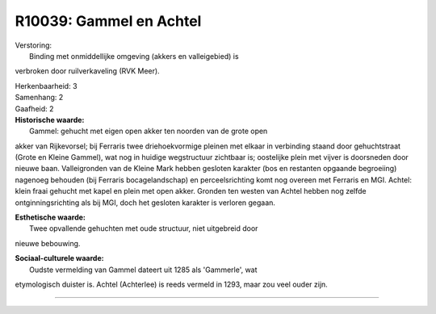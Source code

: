 R10039: Gammel en Achtel
========================

| Verstoring:
|  Binding met onmiddellijke omgeving (akkers en valleigebied) is
verbroken door ruilverkaveling (RVK Meer).

| Herkenbaarheid: 3

| Samenhang: 2

| Gaafheid: 2

| **Historische waarde:**
|  Gammel: gehucht met eigen open akker ten noorden van de grote open
akker van Rijkevorsel; bij Ferraris twee driehoekvormige pleinen met
elkaar in verbinding staand door gehuchtstraat (Grote en Kleine Gammel),
wat nog in huidige wegstructuur zichtbaar is; oostelijke plein met
vijver is doorsneden door nieuwe baan. Valleigronden van de Kleine Mark
hebben gesloten karakter (bos en restanten opgaande begroeiing) nagenoeg
behouden (bij Ferraris bocagelandschap) en perceelsrichting komt nog
overeen met Ferraris en MGI. Achtel: klein fraai gehucht met kapel en
plein met open akker. Gronden ten westen van Achtel hebben nog zelfde
ontginningsrichting als bij MGI, doch het gesloten karakter is verloren
gegaan.

| **Esthetische waarde:**
|  Twee opvallende gehuchten met oude structuur, niet uitgebreid door
nieuwe bebouwing.

| **Sociaal-culturele waarde:**
|  Oudste vermelding van Gammel dateert uit 1285 als 'Gammerle', wat
etymologisch duister is. Achtel (Achterlee) is reeds vermeld in 1293,
maar zou veel ouder zijn.

--------------

